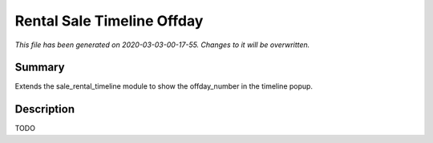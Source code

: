 Rental Sale Timeline Offday
===========================================

*This file has been generated on 2020-03-03-00-17-55. Changes to it will be overwritten.*

Summary
-------

Extends the sale_rental_timeline module to show the offday_number in the timeline popup.

Description
-----------

TODO

